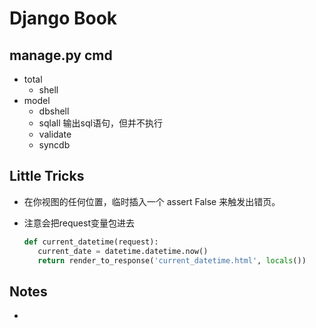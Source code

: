 * Django Book
** manage.py cmd
   - total
	 - shell
   - model
	 - dbshell
	 - sqlall 输出sql语句，但并不执行
	 - validate 
	 - syncdb
** Little Tricks
   - 在你视图的任何位置，临时插入一个 assert False 来触发出错页。

   - 注意会把request变量包进去
	 #+BEGIN_SRC python
	 def current_datetime(request):
		current_date = datetime.datetime.now()
		return render_to_response('current_datetime.html', locals())
	 #+END_SRC
	
** Notes
   -  
